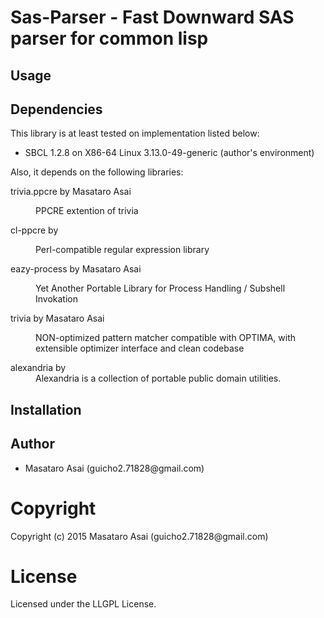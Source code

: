 
* Sas-Parser  - Fast Downward SAS parser for common lisp

** Usage

** Dependencies

This library is at least tested on implementation listed below:

+ SBCL 1.2.8 on X86-64 Linux  3.13.0-49-generic (author's environment)

Also, it depends on the following libraries:

+ trivia.ppcre by Masataro Asai ::
    PPCRE extention of trivia

+ cl-ppcre by  ::
    Perl-compatible regular expression library

+ eazy-process by Masataro Asai ::
    Yet Another Portable Library for Process Handling / Subshell Invokation

+ trivia by Masataro Asai ::
    NON-optimized pattern matcher compatible with OPTIMA, with extensible optimizer interface and clean codebase

+ alexandria by  ::
    Alexandria is a collection of portable public domain utilities.



** Installation


** Author

+ Masataro Asai (guicho2.71828@gmail.com)

* Copyright

Copyright (c) 2015 Masataro Asai (guicho2.71828@gmail.com)


* License

Licensed under the LLGPL License.



